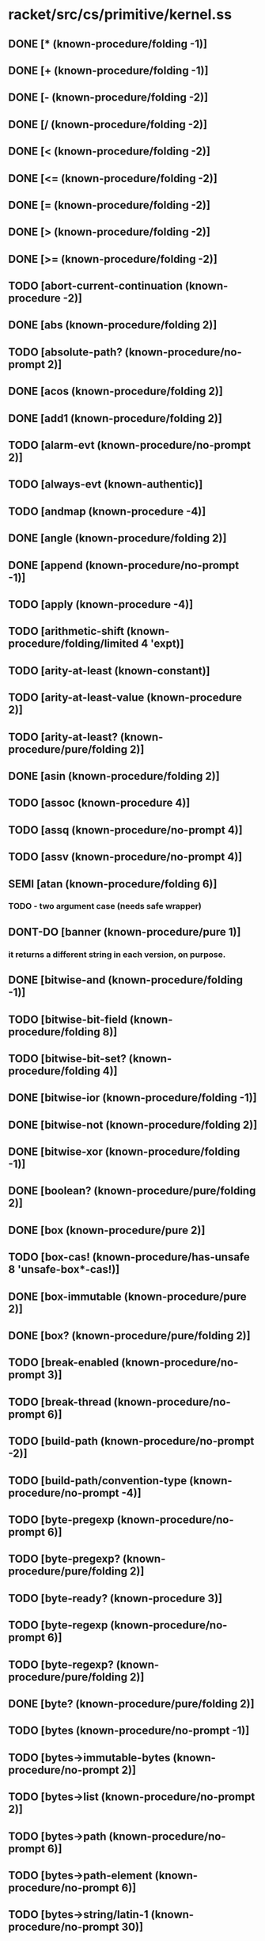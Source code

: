 * racket/src/cs/primitive/kernel.ss
** DONE [* (known-procedure/folding -1)]
** DONE [+ (known-procedure/folding -1)]
** DONE [- (known-procedure/folding -2)]
** DONE [/ (known-procedure/folding -2)]
** DONE [< (known-procedure/folding -2)]
** DONE [<= (known-procedure/folding -2)]
** DONE [= (known-procedure/folding -2)]
** DONE [> (known-procedure/folding -2)]
** DONE [>= (known-procedure/folding -2)]
** TODO [abort-current-continuation (known-procedure -2)]
** DONE [abs (known-procedure/folding 2)]
** TODO [absolute-path? (known-procedure/no-prompt 2)]
** DONE [acos (known-procedure/folding 2)]
** DONE [add1 (known-procedure/folding 2)]
** TODO [alarm-evt (known-procedure/no-prompt 2)]
** TODO [always-evt (known-authentic)]
** TODO [andmap (known-procedure -4)]
** DONE [angle (known-procedure/folding 2)]
** DONE [append (known-procedure/no-prompt -1)]
** TODO [apply (known-procedure -4)]
** TODO [arithmetic-shift (known-procedure/folding/limited 4 'expt)]
** TODO [arity-at-least (known-constant)]
** TODO [arity-at-least-value (known-procedure 2)]
** TODO [arity-at-least? (known-procedure/pure/folding 2)]
** DONE [asin (known-procedure/folding 2)]
** TODO [assoc (known-procedure 4)]
** TODO [assq (known-procedure/no-prompt 4)]
** TODO [assv (known-procedure/no-prompt 4)]
** SEMI [atan (known-procedure/folding 6)]
*** TODO - two argument case (needs safe wrapper)
** DONT-DO [banner (known-procedure/pure 1)]
*** it returns a different string in each version, on purpose.
** DONE [bitwise-and (known-procedure/folding -1)]
** TODO [bitwise-bit-field (known-procedure/folding 8)]
** TODO [bitwise-bit-set? (known-procedure/folding 4)]
** DONE [bitwise-ior (known-procedure/folding -1)]
** DONE [bitwise-not (known-procedure/folding 2)]
** DONE [bitwise-xor (known-procedure/folding -1)]
** DONE [boolean? (known-procedure/pure/folding 2)]
** DONE [box (known-procedure/pure 2)]
** TODO [box-cas! (known-procedure/has-unsafe 8 'unsafe-box*-cas!)]
** DONE [box-immutable (known-procedure/pure 2)]
** DONE [box? (known-procedure/pure/folding 2)]
** TODO [break-enabled (known-procedure/no-prompt 3)]
** TODO [break-thread (known-procedure/no-prompt 6)]
** TODO [build-path (known-procedure/no-prompt -2)]
** TODO [build-path/convention-type (known-procedure/no-prompt -4)]
** TODO [byte-pregexp (known-procedure/no-prompt 6)]
** TODO [byte-pregexp? (known-procedure/pure/folding 2)]
** TODO [byte-ready? (known-procedure 3)]
** TODO [byte-regexp (known-procedure/no-prompt 6)]
** TODO [byte-regexp? (known-procedure/pure/folding 2)]
** DONE [byte? (known-procedure/pure/folding 2)]
** TODO [bytes (known-procedure/no-prompt -1)]
** TODO [bytes->immutable-bytes (known-procedure/no-prompt 2)]
** TODO [bytes->list (known-procedure/no-prompt 2)]
** TODO [bytes->path (known-procedure/no-prompt 6)]
** TODO [bytes->path-element (known-procedure/no-prompt 6)]
** TODO [bytes->string/latin-1 (known-procedure/no-prompt 30)]
** TODO [bytes->string/locale (known-procedure/no-prompt 30)]
** TODO [bytes->string/utf-8 (known-procedure/no-prompt 30)]
** TODO [bytes-append (known-procedure/no-prompt -1)]
** TODO [bytes-close-converter (known-procedure/no-prompt 2)]
** TODO [bytes-convert (known-procedure/no-prompt 254)]
** TODO [bytes-convert-end (known-procedure/no-prompt 15)]
** TODO [bytes-converter? (known-procedure/pure/folding 2)]
** TODO [bytes-copy (known-procedure/no-prompt 2)]
** TODO [bytes-copy! (known-procedure/no-prompt 56)]
** TODO [bytes-fill! (known-procedure/no-prompt 4)]
** TODO [bytes-length (known-procedure/has-unsafe 2 'unsafe-bytes-length)]
** TODO [bytes-open-converter (known-procedure/no-prompt 4)]
** TODO [bytes-ref (known-procedure/has-unsafe 4 'unsafe-bytes-ref)]
** TODO [bytes-set! (known-procedure/has-unsafe 8 'unsafe-bytes-set!)]
** TODO [bytes-utf-8-index (known-procedure/no-prompt 28)]
** TODO [bytes-utf-8-length (known-procedure/no-prompt 30)]
** TODO [bytes-utf-8-ref (known-procedure/no-prompt 28)]
** TODO [bytes<? (known-procedure/no-prompt -2)]
** TODO [bytes=? (known-procedure/no-prompt -2)]
** TODO [bytes>? (known-procedure/no-prompt -2)]
** DONE [bytes? (known-procedure/pure/folding 2)]
** TODO [caaaar (known-procedure/no-prompt 2)]
** TODO [caaadr (known-procedure/no-prompt 2)]
** TODO [caaar (known-procedure/no-prompt 2)]
** TODO [caadar (known-procedure/no-prompt 2)]
** TODO [caaddr (known-procedure/no-prompt 2)]
** TODO [caadr (known-procedure/no-prompt 2)]
** TODO [caar (known-procedure/no-prompt 2)]
** TODO [cadaar (known-procedure/no-prompt 2)]
** TODO [cadadr (known-procedure/no-prompt 2)]
** TODO [cadar (known-procedure/no-prompt 2)]
** TODO [caddar (known-procedure/no-prompt 2)]
** TODO [cadddr (known-procedure/no-prompt 2)]
** TODO [caddr (known-procedure/no-prompt 2)]
** TODO [cadr (known-procedure/no-prompt 2)]
** TODO [call-in-nested-thread (known-procedure 6)]
** TODO [call-with-composable-continuation (known-procedure 6)]
** TODO [call-with-continuation-barrier (known-procedure 2)]
** TODO [call-with-continuation-prompt (known-procedure -2)]
** TODO [call-with-current-continuation (known-procedure 6)]
** TODO [call-with-escape-continuation (known-procedure 2)]
** TODO [call-with-immediate-continuation-mark (known-procedure 12)]
** TODO [call-with-input-file (known-procedure/no-prompt 12)]
** TODO [call-with-output-file (known-procedure/no-prompt 28)]
** TODO [call-with-semaphore (known-procedure -4)]
** TODO [call-with-semaphore/enable-break (known-procedure -4)]
** TODO [call-with-values (known-procedure 4)]
** DONE [car (known-procedure/no-prompt 2)]
** TODO [cdaaar (known-procedure/no-prompt 2)]
** TODO [cdaadr (known-procedure/no-prompt 2)]
** TODO [cdaar (known-procedure/no-prompt 2)]
** TODO [cdadar (known-procedure/no-prompt 2)]
** TODO [cdaddr (known-procedure/no-prompt 2)]
** TODO [cdadr (known-procedure/no-prompt 2)]
** TODO [cdar (known-procedure/no-prompt 2)]
** TODO [cddaar (known-procedure/no-prompt 2)]
** TODO [cddadr (known-procedure/no-prompt 2)]
** TODO [cddar (known-procedure/no-prompt 2)]
** TODO [cdddar (known-procedure/no-prompt 2)]
** TODO [cddddr (known-procedure/no-prompt 2)]
** TODO [cdddr (known-procedure/no-prompt 2)]
** TODO [cddr (known-procedure/no-prompt 2)]
** DONE [cdr (known-procedure/no-prompt 2)]
** DONE [ceiling (known-procedure/folding 2)]
** TODO [channel-put-evt (known-procedure/no-prompt 4)]
** TODO [channel-put-evt? (known-procedure/pure/folding 2)]
** TODO [channel? (known-procedure/pure/folding 2)]
** TODO [chaperone-box (known-procedure -8)]
** TODO [chaperone-channel (known-procedure -8)]
** TODO [chaperone-continuation-mark-key (known-procedure -8)]
** TODO [chaperone-evt (known-procedure -4)]
** TODO [chaperone-hash (known-procedure -32)]
** TODO [chaperone-of? (known-procedure 4)]
** TODO [chaperone-procedure (known-procedure/no-prompt -4)]
** TODO [chaperone-procedure* (known-procedure/no-prompt -4)]
** TODO [chaperone-prompt-tag (known-procedure -8)]
** TODO [chaperone-struct (known-procedure -2)]
** TODO [chaperone-struct-type (known-procedure -16)]
** TODO [chaperone-vector (known-procedure -8)]
** TODO [chaperone-vector* (known-procedure -8)]
** TODO [chaperone? (known-procedure/pure/folding 2)]
** DONE [char->integer (known-procedure/folding 2)]
** DONE [char-alphabetic? (known-procedure/folding 2)]
** DONE [char-blank? (known-procedure/folding 2)]
** DONE [char-ci<=? (known-procedure/folding -2)]
** DONE [char-ci<? (known-procedure/folding -2)]
** DONE [char-ci=? (known-procedure/folding -2)]
** DONE [char-ci>=? (known-procedure/folding -2)]
** DONE [char-ci>? (known-procedure/folding -2)]
** DONE [char-downcase (known-procedure/folding 2)]
** DONE [char-foldcase (known-procedure/folding 2)]
** TODO [char-general-category (known-procedure/folding 2)]
** DONE [char-graphic? (known-procedure/folding 2)]
** DONE [char-iso-control? (known-procedure/folding 2)]
** DONE [char-lower-case? (known-procedure/folding 2)]
** DONE [char-numeric? (known-procedure/folding 2)]
** DONE [char-punctuation? (known-procedure/folding 2)]
** TODO [char-ready? (known-procedure/folding 3)]
** DONE [char-symbolic? (known-procedure/folding 2)]
** DONE [char-title-case? (known-procedure/folding 2)]
** DONE [char-titlecase (known-procedure/folding 2)]
** DONE [char-upcase (known-procedure/folding 2)]
** DONE [char-upper-case? (known-procedure/folding 2)]
** DONE [char-utf-8-length (known-procedure/folding 2)]
** DONE [char-whitespace? (known-procedure/folding 2)]
** DONE [char<=? (known-procedure/folding -2)]
** DONE [char<? (known-procedure/folding -2)]
** DONE [char=? (known-procedure/folding -2)]
** DONE [char>=? (known-procedure/folding -2)]
** DONE [char>? (known-procedure/folding -2)]
** DONE [char? (known-procedure/pure/folding 2)]
** TODO [checked-procedure-check-and-extract (known-procedure 32)]
** TODO [choice-evt (known-procedure/no-prompt -1)]
** TODO [cleanse-path (known-procedure/no-prompt 2)]
** TODO [close-input-port (known-procedure/no-prompt 2)]
** TODO [close-output-port (known-procedure/no-prompt 2)]
** TODO [collect-garbage (known-procedure/no-prompt 3)]
** TODO [compile-allow-set!-undefined (known-constant)]
** TODO [compile-context-preservation-enabled (known-constant)]
** TODO [compile-enforce-module-constants (known-constant)]
** TODO [compile-target-machine? (known-procedure/no-prompt 2)]
** TODO [complete-path? (known-procedure/no-prompt 2)]
** DONE [complex? (known-procedure/pure/folding 2)]
** DONE [cons (known-procedure/pure 4)]
** TODO [continuation-mark-key? (known-procedure/pure/folding 2)]
** TODO [continuation-mark-set->context (known-procedure/no-prompt 2)]
** TODO [continuation-mark-set->list (known-procedure/no-prompt 12)]
** TODO [continuation-mark-set->list* (known-procedure/no-prompt 28)]
** TODO [continuation-mark-set-first (known-procedure/no-prompt 28)]
** TODO [continuation-mark-set? (known-procedure/pure/folding 2)]
** TODO [continuation-marks (known-procedure 6)]
** TODO [continuation-prompt-available? (known-procedure 6)]
** TODO [continuation-prompt-tag? (known-procedure/pure/folding 2)]
** TODO [continuation? (known-procedure/pure/folding 2)]
** TODO [copy-file (known-procedure/no-prompt 12)]
** DONE [cos (known-procedure/folding 2)]
** TODO [current-code-inspector (known-procedure 3)]
** TODO [current-command-line-arguments (known-procedure 3)]
** TODO [current-compile-target-machine (known-procedure 3)]
** TODO [current-continuation-marks (known-procedure 3)]
** TODO [current-custodian (known-procedure 3)]
** TODO [current-directory (known-procedure 3)]
** TODO [current-directory-for-user (known-procedure 3)]
** TODO [current-drive (known-procedure/no-prompt 1)]
** TODO [current-environment-variables (known-procedure 3)]
** TODO [current-error-port (known-procedure 3)]
** TODO [current-evt-pseudo-random-generator (known-procedure 3)]
** TODO [current-force-delete-permissions (known-procedure 3)]
** TODO [current-gc-milliseconds (known-procedure/no-prompt 1)]
** TODO [current-get-interaction-input-port (known-procedure 3)]
** TODO [current-inexact-milliseconds (known-procedure/no-prompt 1)]
** TODO [current-input-port (known-procedure 3)]
** TODO [current-inspector (known-procedure 3)]
** TODO [current-load-extension (known-procedure 3)]
** TODO [current-load-relative-directory (known-procedure 3)]
** TODO [current-locale (known-procedure 3)]
** TODO [current-logger (known-procedure 3)]
** TODO [current-memory-use (known-procedure/no-prompt 3)]
** TODO [current-milliseconds (known-procedure/no-prompt 1)]
** TODO [current-output-port (known-procedure 3)]
** TODO [current-plumber (known-procedure 3)]
** TODO [current-preserved-thread-cell-values (known-procedure/no-prompt 3)]
** TODO [current-print (known-procedure 3)]
** TODO [current-process-milliseconds (known-procedure/no-prompt 3)]
** TODO [current-prompt-read (known-procedure 3)]
** TODO [current-pseudo-random-generator (known-procedure 3)]
** TODO [current-read-interaction (known-procedure 3)]
** TODO [current-seconds (known-procedure/no-prompt 1)]
** TODO [current-security-guard (known-procedure 3)]
** TODO [current-subprocess-custodian-mode (known-procedure 3)]
** TODO [current-thread (known-procedure/no-prompt 1)]
** TODO [current-thread-group (known-procedure 3)]
** TODO [current-thread-initial-stack-size (known-procedure 3)]
** TODO [current-write-relative-directory (known-procedure 3)]
** TODO [custodian-box-value (known-procedure/no-prompt 2)]
** TODO [custodian-box? (known-procedure/pure/folding 2)]
** TODO [custodian-limit-memory (known-procedure/no-prompt 12)]
** TODO [custodian-managed-list (known-procedure/no-prompt 4)]
** TODO [custodian-memory-accounting-available? (known-procedure/no-prompt 1)]
** TODO [custodian-require-memory (known-procedure/no-prompt 8)]
** TODO [custodian-shut-down? (known-procedure/no-prompt 2)]
** TODO [custodian-shutdown-all (known-procedure 2)]
** TODO [custodian? (known-procedure/pure/folding 2)]
** TODO [custom-print-quotable-accessor (known-procedure/no-prompt 2)]
** TODO [custom-print-quotable? (known-procedure/no-prompt 2)]
** TODO [custom-write-accessor (known-procedure/no-prompt 2)]
** TODO [custom-write? (known-procedure/pure/folding 2)]
** TODO [date (known-constant)]
** TODO [date* (known-constant)]
** DONE [date*-nanosecond (known-procedure 2)]
** DONE [date*-time-zone-name (known-procedure 2)]
** DONE [date*? (known-procedure/pure/folding 2)]
** DONE [date-day (known-procedure 2)]
** DONE [date-dst? (known-procedure 2)]
** DONE [date-hour (known-procedure 2)]
** DONE [date-minute (known-procedure 2)]
** DONE [date-month (known-procedure 2)]
** DONE [date-second (known-procedure 2)]
** DONE [date-time-zone-offset (known-procedure 2)]
** DONE [date-week-day (known-procedure 2)]
** DONE [date-year (known-procedure 2)]
** DONE [date-year-day (known-procedure 2)]
** DONE [date? (known-procedure/pure/folding 2)]
** TODO [datum->syntax (known-procedure/no-prompt 60)]
** TODO [datum-intern-literal (known-procedure/no-prompt 2)]
** TODO [default-continuation-prompt-tag (known-procedure/pure 1)]
** TODO [delete-directory (known-procedure/no-prompt 2)]
** TODO [delete-file (known-procedure/no-prompt 2)]
** DONE [denominator (known-procedure/folding 2)]
** DONT-DO [directory-exists? (known-procedure/no-prompt 2)]
** DONT-DO [directory-list (known-procedure/no-prompt 3)]
** TODO [display (known-procedure 6)]
** TODO [dump-memory-stats (known-procedure -1)]
** TODO [dynamic-wind (known-procedure 8)]
** TODO [environment-variables-copy (known-procedure/no-prompt 2)]
** TODO [environment-variables-names (known-procedure/no-prompt 2)]
** TODO [environment-variables-ref (known-procedure/no-prompt 4)]
** TODO [environment-variables-set! (known-procedure/no-prompt 24)]
** TODO [environment-variables? (known-procedure/pure/folding 2)]
** TODO [eof (known-literal eof)]
** TODO [eof-object? (known-procedure/pure/folding 2)]
** DONT-DO [ephemeron-value (known-procedure/no-prompt 6)]
** DONT-DO [ephemeron? (known-procedure/pure/folding 2)]
** TODO [eprintf (known-procedure -2)]
** DONT-DO [eq-hash-code (known-procedure/no-prompt 2)]
** DONE [eq? (known-procedure/pure/folding 4)]
** DONT-DO [equal-hash-code (known-procedure 2)]
** DONT-DO [equal-secondary-hash-code (known-procedure 2)]
** DONE [equal? (known-procedure 4)]
** TODO [equal?/recur (known-procedure 8)]
** DONT-DO [eqv-hash-code (known-procedure/no-prompt 2)]
** DONE [eqv? (known-procedure/pure/folding 4)]
** TODO [error (known-procedure -2)]
** TODO [error-display-handler (known-procedure 3)]
** TODO [error-escape-handler (known-procedure 3)]
** TODO [error-print-context-length (known-procedure 3)]
** TODO [error-print-source-location (known-procedure 3)]
** TODO [error-print-width (known-procedure 3)]
** TODO [error-value->string-handler (known-procedure 3)]
** DONT-DO [eval-jit-enabled (known-procedure 3)]
** DONE [even? (known-procedure/folding 2)]
** DONE [evt? (known-procedure/pure/folding 2)]
** DONE [exact->inexact (known-procedure/folding 2)]
** DONE [exact-integer? (known-procedure/pure/folding 2)]
** DONE [exact-nonnegative-integer? (known-procedure/pure/folding 2)]
** DONE [exact-positive-integer? (known-procedure/pure/folding 2)]
** DONE [exact? (known-procedure/folding 2)]
** TODO [executable-yield-handler (known-procedure 3)]
** TODO [exit (known-procedure 3)]
** TODO [exit-handler (known-procedure 3)]
** TODO [exn (known-constant)]
** TODO [exn-continuation-marks (known-procedure 2)]
** TODO [exn-message (known-procedure 2)]
** TODO [exn:break (known-constant)]
** TODO [exn:break-continuation (known-procedure 2)]
** TODO [exn:break:hang-up (known-constant)]
** TODO [exn:break:hang-up? (known-procedure/pure/folding 2)]
** TODO [exn:break:terminate (known-constant)]
** TODO [exn:break:terminate? (known-procedure/pure/folding 2)]
** TODO [exn:break? (known-procedure/pure/folding 2)]
** TODO [exn:fail (known-constant)] ; not a primitive provcedure due to guard
** TODO [exn:fail:contract (known-constant)]
** TODO [exn:fail:contract:arity (known-constant)]
** TODO [exn:fail:contract:arity? (known-procedure/pure/folding 2)]
** TODO [exn:fail:contract:continuation (known-constant)]
** TODO [exn:fail:contract:continuation? (known-procedure/pure/folding 2)]
** TODO [exn:fail:contract:divide-by-zero (known-constant)]
** TODO [exn:fail:contract:divide-by-zero? (known-procedure/pure/folding 2)]
** TODO [exn:fail:contract:non-fixnum-result (known-constant)]
** TODO [exn:fail:contract:non-fixnum-result? (known-procedure/pure/folding 2)]
** TODO [exn:fail:contract:variable (known-constant)]
** TODO [exn:fail:contract:variable-id (known-procedure 2)]
** TODO [exn:fail:contract:variable? (known-procedure/pure/folding 2)]
** TODO [exn:fail:contract? (known-procedure/pure/folding 2)]
** TODO [exn:fail:filesystem (known-constant)]
** TODO [exn:fail:filesystem:errno (known-constant)]
** TODO [exn:fail:filesystem:errno-errno (known-procedure 2)]
** TODO [exn:fail:filesystem:errno? (known-procedure/pure/folding 2)]
** TODO [exn:fail:filesystem:exists (known-constant)]
** TODO [exn:fail:filesystem:exists? (known-procedure 2)]
** TODO [exn:fail:filesystem:version (known-constant)]
** TODO [exn:fail:filesystem:version? (known-procedure/pure/folding 2)]
** TODO [exn:fail:filesystem? (known-procedure 2)]
** TODO [exn:fail:network (known-constant)]
** TODO [exn:fail:network:errno (known-constant)]
** TODO [exn:fail:network:errno-errno (known-procedure 2)]
** TODO [exn:fail:network:errno? (known-procedure/pure/folding 2)]
** TODO [exn:fail:network? (known-procedure 2)]
** TODO [exn:fail:out-of-memory (known-constant)]
** TODO [exn:fail:out-of-memory? (known-procedure/pure/folding 2)]
** TODO [exn:fail:read (known-constant)]
** TODO [exn:fail:read-srclocs (known-procedure 2)]
** TODO [exn:fail:read:eof (known-constant)]
** TODO [exn:fail:read:eof? (known-procedure/pure/folding 2)]
** TODO [exn:fail:read:non-char (known-constant)]
** TODO [exn:fail:read:non-char? (known-procedure/pure/folding 2)]
** TODO [exn:fail:read? (known-procedure 2)]
** TODO [exn:fail:unsupported (known-constant)]
** TODO [exn:fail:unsupported? (known-procedure/pure/folding 2)]
** TODO [exn:fail:user (known-constant)]
** TODO [exn:fail:user? (known-procedure/pure/folding 2)]
** TODO [exn:fail? (known-procedure/pure/folding 2)]
** TODO [exn:srclocs-accessor (known-procedure 2)]
** TODO [exn:srclocs? (known-procedure/pure/folding 2)]
** DONE [exn? (known-procedure/pure/folding 2)]
** TODO [exp (known-procedure/folding 2)]
** TODO [expand-user-path (known-procedure/no-prompt 2)]
** TODO [explode-path (known-procedure/no-prompt 2)]
** TODO [expt (known-procedure/folding/limited 4 'expt)]
** TODO [file-exists? (known-procedure/no-prompt 2)]
** TODO [file-or-directory-identity (known-procedure/no-prompt 6)]
** TODO [file-or-directory-modify-seconds (known-procedure/no-prompt 14)]
** TODO [file-or-directory-permissions (known-procedure/no-prompt 6)]
** TODO [file-position (known-procedure/no-prompt 6)]
** TODO [file-position* (known-procedure/no-prompt 2)]
** TODO [file-size (known-procedure/no-prompt 2)]
** TODO [file-stream-buffer-mode (known-procedure 6)]
** TODO [file-stream-port? (known-procedure/no-prompt 2)]
** TODO [file-truncate (known-procedure/no-prompt 4)]
** TODO [filesystem-change-evt (known-procedure/no-prompt 6)]
** TODO [filesystem-change-evt-cancel (known-procedure/no-prompt 2)]
** TODO [filesystem-change-evt? (known-procedure/pure/folding 2)]
** TODO [filesystem-root-list (known-procedure/no-prompt 1)]
** TODO [find-system-path (known-procedure/no-prompt 2)]
** TODO [fixnum? (known-procedure/pure 2)]
** TODO [floating-point-bytes->real (known-procedure/no-prompt 30)]
** TODO [flonum? (known-procedure/pure/folding 2)]
** DONE [floor (known-procedure/folding 2)]
** TODO [flush-output (known-procedure 3)]
** TODO [for-each (known-procedure -4)]
** TODO [format (known-procedure -2)]
** TODO [fprintf (known-procedure -4)]
** DONE [gcd (known-procedure/folding -1)]
** DONT-DO [gensym (known-procedure 3)]
** TODO [get-output-bytes (known-procedure/no-prompt 30)]
** TODO [get-output-string (known-procedure/no-prompt 2)]
** TODO [global-port-print-handler (known-procedure 3)]
** TODO [handle-evt (known-procedure/no-prompt 4)]
** TODO [handle-evt? (known-procedure/pure/folding 2)]
** TODO [hash (known-procedure -1)]
** TODO [hash-clear (known-procedure 2)]
** TODO [hash-clear! (known-procedure 2)]
** TODO [hash-copy (known-procedure 2)]
** TODO [hash-count (known-procedure 2)]
** TODO [hash-eq? (known-procedure 2)]
** TODO [hash-equal? (known-procedure 2)]
** TODO [hash-eqv? (known-procedure 2)]
** TODO [hash-for-each (known-procedure 12)]
** TODO [hash-iterate-first (known-procedure 2)]
** TODO [hash-iterate-key (known-procedure 4)]
** TODO [hash-iterate-key+value (known-procedure 4)]
** TODO [hash-iterate-next (known-procedure 4)]
** TODO [hash-iterate-pair (known-procedure 4)]
** TODO [hash-iterate-value (known-procedure 4)]
** TODO [hash-keys-subset? (known-procedure 4)]
** TODO [hash-map (known-procedure 12)]
** TODO [hash-placeholder? (known-procedure/pure/folding 2)]
** TODO [hash-ref (known-procedure 12)]
** TODO [hash-ref-key (known-procedure 12)]
** TODO [hash-remove (known-procedure 4)]
** TODO [hash-remove! (known-procedure 4)]
** TODO [hash-set (known-procedure 8)]
** TODO [hash-set! (known-procedure 8)]
** TODO [hash-weak? (known-procedure 2)]
** DONE [hash? (known-procedure/pure/folding 2)]
** TODO [hasheq (known-procedure -1)]
** TODO [hasheqv (known-procedure -1)]
** DONE [imag-part (known-procedure/folding 2)]
** DONE [immutable? (known-procedure/pure/folding 2)]
** TODO [impersonate-box (known-procedure -8)]
** TODO [impersonate-channel (known-procedure -8)]
** TODO [impersonate-continuation-mark-key (known-procedure -8)]
** TODO [impersonate-hash (known-procedure -32)]
** TODO [impersonate-procedure (known-procedure/no-prompt -4)]
** TODO [impersonate-procedure* (known-procedure/no-prompt -4)]
** TODO [impersonate-prompt-tag (known-procedure -8)]
** TODO [impersonate-struct (known-procedure -2)]
** TODO [impersonate-vector (known-procedure -8)]
** TODO [impersonate-vector* (known-procedure -8)]
** TODO [impersonator-ephemeron (known-procedure 2)]
** TODO [impersonator-of? (known-procedure 4)]
** TODO [impersonator-prop:application-mark (known-constant)]
** TODO [impersonator-property-accessor-procedure? (known-procedure 2)]
** TODO [impersonator-property? (known-procedure/pure/folding 2)]
** TODO [impersonator? (known-procedure/pure/folding 2)]
** DONE [inexact->exact (known-procedure/folding 2)]
** DONE [inexact-real? (known-procedure/pure/folding 2)]
** DONE [inexact? (known-procedure/folding 2)]
** TODO [input-port? (known-procedure/pure/folding 2)]
** TODO [inspector-superior? (known-procedure/no-prompt 4)]
** TODO [inspector? (known-procedure/pure/folding 2)]
** TODO [integer->char (known-procedure/folding 2)]
** TODO [integer->integer-bytes (known-procedure/no-prompt 120)]
** TODO [integer-bytes->integer (known-procedure/no-prompt 60)]
** DONE [integer-length (known-procedure/folding 2)]
** TODO [integer-sqrt (known-procedure/folding 2)]
** TODO [integer-sqrt/remainder (known-procedure/no-prompt 2)]
** DONE [integer? (known-procedure/pure/folding 2)]
** DONE [interned-char? (known-procedure/pure 2)]
** DONE [keyword->string (known-procedure/no-prompt 2)]
** TODO [keyword<? (known-procedure/folding -2)]
** DONE [keyword? (known-procedure/pure/folding 2)]
** TODO [kill-thread (known-procedure/no-prompt 2)]
** DONE [lcm (known-procedure/folding -1)]
** TODO [length (known-procedure/no-prompt 2)]
** TODO [link-exists? (known-procedure/no-prompt 2)]
** TODO [list (known-procedure/pure -1)]
** TODO [list* (known-procedure/pure -2)]
** TODO [list->bytes (known-procedure/no-prompt 2)]
** TODO [list->string (known-procedure/no-prompt 2)]
** TODO [list->vector (known-procedure/no-prompt 2)]
** DONE [list-pair? (known-procedure/pure/folding 2)]
** TODO [list-ref (known-procedure/no-prompt 4)]
** TODO [list-tail (known-procedure/no-prompt 4)]
** DONE [list? (known-procedure/pure/folding 2)]
** TODO [load-on-demand-enabled (known-procedure 3)]
** TODO [locale-string-encoding (known-procedure/no-prompt 1)]
** TODO [log (known-procedure/folding 6)]
** TODO [log-all-levels (known-procedure/no-prompt 2)]
** TODO [log-level-evt (known-procedure/no-prompt 2)]
** TODO [log-level? (known-procedure/no-prompt 12)]
** TODO [log-max-level (known-procedure/no-prompt 6)]
** TODO [log-message (known-procedure/no-prompt 112)]
** TODO [log-receiver? (known-procedure/pure/folding 2)]
** TODO [logger-name (known-procedure/no-prompt 2)]
** TODO [logger? (known-procedure/pure/folding 2)]
** TODO [magnitude (known-procedure/folding 2)]
** TODO [make-bytes (known-procedure/no-prompt 6)]
** TODO [make-channel (known-procedure/pure 1)]
** TODO [make-continuation-mark-key (known-procedure/no-prompt 3)]
** TODO [make-continuation-prompt-tag (known-procedure/no-prompt 3)]
** TODO [make-custodian (known-procedure/no-prompt 3)]
** TODO [make-custodian-box (known-procedure/no-prompt 4)]
** TODO [make-derived-parameter (known-procedure 8)]
** TODO [make-directory (known-procedure/no-prompt 2)]
** TODO [make-environment-variables (known-procedure/no-prompt -1)]
** TODO [make-ephemeron (known-procedure/pure 4)]
** TODO [make-file-or-directory-link (known-procedure/no-prompt 4)]
** TODO [make-hash (known-procedure 3)]
** TODO [make-hash-placeholder (known-procedure/no-prompt 2)]
** TODO [make-hasheq (known-procedure/no-prompt 3)]
** TODO [make-hasheq-placeholder (known-procedure/no-prompt 2)]
** TODO [make-hasheqv (known-procedure/no-prompt 3)]
** TODO [make-hasheqv-placeholder (known-procedure/no-prompt 2)]
** TODO [make-immutable-hash (known-procedure 3)]
** TODO [make-immutable-hasheq (known-procedure/no-prompt 3)]
** TODO [make-immutable-hasheqv (known-procedure/no-prompt 3)]
** TODO [make-impersonator-property (known-procedure/no-prompt 2)]
** TODO [make-input-port (known-procedure 2032)]
** TODO [make-inspector (known-procedure/no-prompt 3)]
** TODO [make-known-char-range-list (known-procedure/pure 1)]
** TODO [make-log-receiver (known-procedure/no-prompt -4)]
** TODO [make-logger (known-procedure/no-prompt -1)]
** TODO [make-output-port (known-procedure 4080)]
** TODO [make-parameter (known-procedure 14)]
** TODO [make-phantom-bytes (known-procedure/no-prompt 2)]
** TODO [make-pipe (known-procedure/no-prompt 15)]
** TODO [make-placeholder (known-procedure/pure 2)]
** TODO [make-plumber (known-procedure/pure 1)]
** TODO [make-polar (known-procedure/folding 4)]
** TODO [make-prefab-struct (known-procedure -2)]
** TODO [make-pseudo-random-generator (known-procedure/no-prompt 1)] ; not pure, depends on (current-milliseconds)
** TODO [make-reader-graph (known-procedure 2)]
** TODO [make-rectangular (known-procedure/folding 4)]
** TODO [make-security-guard (known-procedure 24)]
** TODO [make-semaphore (known-procedure/no-prompt 3)]
** TODO [make-shared-bytes (known-procedure/no-prompt 6)]
** TODO [make-sibling-inspector (known-procedure/no-prompt 3)]
** TODO [make-string (known-procedure/no-prompt 6)]
** TODO [make-struct-field-accessor (known-procedure 12)]
** TODO [make-struct-field-mutator (known-procedure 12)]
** TODO [make-struct-type (known-procedure 4080)]
** TODO [make-struct-type-property (known-procedure 30)]
** TODO [make-thread-cell (known-procedure/pure 6)]
** TODO [make-thread-group (known-procedure/no-prompt 3)]
** TODO [make-vector (known-procedure/no-prompt 6)]
** TODO [make-weak-box (known-procedure/pure 2)]
** TODO [make-weak-hash (known-procedure 3)]
** TODO [make-weak-hasheq (known-procedure/no-prompt 3)]
** TODO [make-weak-hasheqv (known-procedure/no-prompt 3)]
** TODO [make-will-executor (known-procedure/pure 1)]
** TODO [map (known-procedure -4)]
** TODO [max (known-procedure/folding -2)]
** TODO [mcar (known-procedure/no-prompt 2)]
** TODO [mcdr (known-procedure/no-prompt 2)]
** TODO [mcons (known-procedure/pure 4)]
** TODO [min (known-procedure/folding -2)]
** TODO [modulo (known-procedure/folding 4)]
** DONE [mpair? (known-procedure/pure/folding 2)]
** TODO [nack-guard-evt (known-procedure/no-prompt 2)]
** TODO [negative? (known-procedure/folding 2)]
** TODO [never-evt (known-authentic)]
** TODO [newline (known-procedure 3)]
** DONE [not (known-procedure/pure/folding 2)]
** DONE [null (known-literal '())]
** DONE [null? (known-procedure/pure/folding 2)]
** TODO [number->string (known-procedure/no-prompt 6)]
** DONE [number? (known-procedure/pure/folding 2)]
** DONE [numerator (known-procedure/folding 2)]
** TODO [object-name (known-procedure 2)]
** DONE [odd? (known-procedure/folding 2)]
** TODO [open-input-bytes (known-procedure/no-prompt 6)]
** TODO [open-input-file (known-procedure/no-prompt 14)]
** TODO [open-input-output-file (known-procedure/no-prompt 14)]
** TODO [open-input-string (known-procedure/no-prompt 6)]
** TODO [open-output-bytes (known-procedure/no-prompt 3)]
** TODO [open-output-file (known-procedure/no-prompt 14)]
** TODO [open-output-string (known-procedure/no-prompt 3)]
** TODO [ormap (known-procedure -4)]
** TODO [output-port? (known-procedure/pure/folding 2)]
** DONE [pair? (known-procedure/pure/folding 2)]
** TODO [parameter-procedure=? (known-procedure 4)]
** DONE [parameter? (known-procedure/pure/folding 2)]
** DONE [parameterization? (known-procedure/pure/folding 2)]
** TODO [path->bytes (known-procedure/no-prompt 2)]
** TODO [path->complete-path (known-procedure/no-prompt 6)]
** TODO [path->directory-path (known-procedure/no-prompt 2)]
** TODO [path->string (known-procedure/no-prompt 2)]
** TODO [path-convention-type (known-procedure/no-prompt 2)]
** TODO [path-element->bytes (known-procedure/no-prompt 2)]
** TODO [path-element->string (known-procedure/no-prompt 2)]
** TODO [path-for-some-system? (known-procedure/pure/folding 2)]
** TODO [path<? (known-procedure/no-prompt -2)]
** DONE [path? (known-procedure/pure 2)]
** TODO [peek-byte (known-procedure 7)]
** TODO [peek-byte-or-special (known-procedure 63)]
** TODO [peek-bytes (known-procedure 12)]
** TODO [peek-bytes! (known-procedure 60)]
** TODO [peek-bytes-avail! (known-procedure 124)]
** TODO [peek-bytes-avail!* (known-procedure 124)]
** TODO [peek-bytes-avail!/enable-break (known-procedure 124)]
** TODO [peek-char (known-procedure 7)]
** TODO [peek-char-or-special (known-procedure 31)]
** TODO [peek-string (known-procedure 12)]
** TODO [peek-string! (known-procedure 60)]
** TODO [phantom-bytes? (known-procedure/pure/folding 2)]
** TODO [pipe-content-length (known-procedure/no-prompt 2)]
** TODO [placeholder-get (known-procedure/no-prompt 2)]
** TODO [placeholder-set! (known-procedure/no-prompt 4)]
** TODO [placeholder? (known-procedure/pure/folding 2)]
** TODO [plumber-add-flush! (known-procedure 12)]
** TODO [plumber-flush-all (known-procedure 2)]
** TODO [plumber-flush-handle-remove! (known-procedure/no-prompt 2)]
** TODO [plumber-flush-handle? (known-procedure/pure/folding 2)]
** TODO [plumber? (known-procedure/pure/folding 2)]
** TODO [poll-guard-evt (known-procedure 2)]
** TODO [port-closed-evt (known-procedure 3)]
** TODO [port-closed? (known-procedure 2)]
** TODO [port-commit-peeked (known-procedure 24)]
** TODO [port-count-lines! (known-procedure 2)]
** TODO [port-count-lines-enabled (known-procedure 3)]
** TODO [port-counts-lines? (known-procedure 2)]
** TODO [port-display-handler (known-procedure 6)]
** TODO [port-file-identity (known-procedure 2)]
** TODO [port-file-unlock (known-procedure 2)]
** TODO [port-next-location (known-procedure 2)]
** TODO [port-print-handler (known-procedure 6)]
** TODO [port-progress-evt (known-procedure 3)]
** TODO [port-provides-progress-evts? (known-procedure 2)]
** TODO [port-read-handler (known-procedure 6)]
** TODO [port-try-file-lock? (known-procedure 4)]
** TODO [port-waiting-peer? (known-procedure 2)]
** TODO [port-write-handler (known-procedure 6)]
** TODO [port-writes-atomic? (known-procedure 2)]
** TODO [port-writes-special? (known-procedure 2)]
** TODO [positive? (known-procedure/folding 2)]
** TODO [prefab-key->struct-type (known-procedure/no-prompt 4)]
** TODO [prefab-key? (known-procedure/no-prompt 2)] ; not pure, the argument may have a mutable vector
** TODO [prefab-struct-key (known-procedure/no-prompt 2)]
** TODO [pregexp (known-procedure/no-prompt 6)]
** DONE [pregexp? (known-procedure/pure/folding 2)]
** TODO [primitive-closure? (known-procedure/pure/folding 2)]
** TODO [primitive-result-arity (known-procedure 2)]
** TODO [primitive? (known-procedure/pure 2)]
** TODO [print (known-procedure 14)]
** TODO [print-as-expression (known-procedure 3)]
** TODO [print-boolean-long-form (known-procedure 3)]
** TODO [print-box (known-procedure 3)]
** TODO [print-graph (known-procedure 3)]
** TODO [print-hash-table (known-procedure 3)]
** TODO [print-mpair-curly-braces (known-procedure 3)]
** TODO [print-pair-curly-braces (known-procedure 3)]
** TODO [print-reader-abbreviations (known-procedure 3)]
** TODO [print-struct (known-procedure 3)]
** TODO [print-syntax-width (known-procedure 3)]
** TODO [print-unreadable (known-procedure 3)]
** TODO [print-vector-length (known-procedure 3)]
** TODO [printf (known-procedure -2)]
** TODO [procedure->method (known-procedure/no-prompt 2)]
** TODO [procedure-arity (known-procedure 2)]
** TODO [procedure-arity-mask (known-procedure 2)]
** TODO [procedure-arity-includes? (known-procedure 12)]
** TODO [procedure-arity? (known-procedure/pure/folding 2)]
** TODO [procedure-closure-contents-eq? (known-procedure 4)]
** TODO [procedure-extract-target (known-procedure 2)]
** TODO [procedure-impersonator*? (known-procedure/pure/folding 2)]
** TODO [procedure-reduce-arity (known-procedure 12)]
** TODO [procedure-reduce-arity-mask (known-procedure 12)]
** TODO [procedure-rename (known-procedure 4)]
** TODO [procedure-result-arity (known-procedure 2)]
** TODO [procedure-specialize (known-procedure 2)]
** TODO [procedure-struct-type? (known-procedure 2)]
** DONE [procedure? (known-procedure/pure/folding 2)]
** TODO [progress-evt? (known-procedure 6)]
** TODO [prop:arity-string (known-constant)]
** TODO [prop:authentic (known-struct-type-property/immediate-guard)]
** TODO [prop:checked-procedure (known-constant)]
** TODO [prop:custom-print-quotable (known-constant)]
** TODO [prop:custom-write (known-struct-type-property/immediate-guard)]
** TODO [prop:equal+hash (known-struct-type-property/immediate-guard)]
** TODO [prop:evt (known-struct-type-property/immediate-guard)]
** TODO [prop:exn:srclocs (known-constant)]
** TODO [prop:impersonator-of (known-constant)]
** TODO [prop:incomplete-arity (known-constant)]
** TODO [prop:input-port (known-constant)]
** TODO [prop:method-arity-error (known-constant)]
** TODO [prop:object-name (known-constant)]
** TODO [prop:output-port (known-constant)]
** TODO [prop:procedure (known-struct-type-property/immediate-guard)]
** TODO [pseudo-random-generator->vector (known-procedure/no-prompt 2)]
** TODO [pseudo-random-generator-vector? (known-procedure/no-prompt 2)]
** TODO [pseudo-random-generator? (known-procedure/pure/folding 2)]
** TODO [quotient (known-procedure/folding 4)]
** TODO [quotient/remainder (known-procedure/no-prompt 4)]
** TODO [raise (known-procedure 6)]
** TODO [raise-argument-error (known-procedure -8)]
** TODO [raise-arguments-error (known-procedure -4)]
** TODO [raise-arity-error (known-procedure -4)]
** TODO [raise-arity-mask-error (known-procedure -4)]
** TODO [raise-mismatch-error (known-procedure -8)]
** TODO [raise-range-error (known-procedure 384)]
** TODO [raise-result-error (known-procedure -8)]
** TODO [raise-result-arity-error (known-procedure -16)]
** TODO [raise-type-error (known-procedure -8)]
** TODO [raise-user-error (known-procedure -2)]
** TODO [random (known-procedure/no-prompt 7)]
** TODO [random-seed (known-procedure/no-prompt 2)]
** DONE [rational? (known-procedure/pure/folding 2)]
** TODO [read-accept-bar-quote (known-procedure 3)]
** TODO [read-byte (known-procedure 3)]
** TODO [read-byte-or-special (known-procedure 15)]
** TODO [read-bytes (known-procedure 6)]
** TODO [read-bytes! (known-procedure 30)]
** TODO [read-bytes-avail! (known-procedure 30)]
** TODO [read-bytes-avail!* (known-procedure 30)]
** TODO [read-bytes-avail!/enable-break (known-procedure 30)]
** TODO [read-bytes-line (known-procedure 7)]
** TODO [read-case-sensitive (known-procedure 3)]
** TODO [read-char (known-procedure 3)]
** TODO [read-char-or-special (known-procedure 15)]
** TODO [read-line (known-procedure 7)]
** TODO [read-on-demand-source (known-procedure 3)]
** TODO [read-string (known-procedure 6)]
** TODO [read-string! (known-procedure 30)]
** TODO [real->double-flonum (known-procedure/folding 2)]
** TODO [real->floating-point-bytes (known-procedure 60)]
** TODO [real->single-flonum (known-procedure 2)]
** DONE [real-part (known-procedure/folding 2)]
** DONE [real? (known-procedure/pure/folding 2)]
** TODO [regexp (known-procedure/no-prompt 6)]
** TODO [regexp-match (known-procedure 124)]
** TODO [regexp-match-peek (known-procedure 124)]
** TODO [regexp-match-peek-immediate (known-procedure 124)]
** TODO [regexp-match-peek-positions (known-procedure 124)]
** TODO [regexp-match-peek-positions-immediate (known-procedure 124)]
** TODO [regexp-match-peek-positions-immediate/end (known-procedure 252)]
** TODO [regexp-match-peek-positions/end (known-procedure 252)]
** TODO [regexp-match-positions (known-procedure 124)]
** TODO [regexp-match-positions/end (known-procedure 252)]
** TODO [regexp-match/end (known-procedure 252)]
** TODO [regexp-match? (known-procedure 124)]
** TODO [regexp-max-lookbehind (known-procedure 2)]
** TODO [regexp-replace (known-procedure 24)]
** TODO [regexp-replace* (known-procedure 24)]
** TODO [regexp? (known-procedure/pure/folding 2)]
** TODO [relative-path? (known-procedure/no-prompt 2)]
** TODO [remainder (known-procedure/folding 4)]
** TODO [rename-file-or-directory (known-procedure/no-prompt 12)]
** TODO [replace-evt (known-procedure 4)]
** TODO [resolve-path (known-procedure/no-prompt 2)]
** TODO [reverse (known-procedure/no-prompt 2)]
** DONE [round (known-procedure/folding 2)]
** DONE [seconds->date (known-procedure/no-prompt 6)]
** TODO [security-guard? (known-procedure/pure/folding 2)]
** TODO [semaphore-peek-evt (known-procedure/no-prompt 2)]
** TODO [semaphore-peek-evt? (known-procedure/pure/folding 2)]
** TODO [semaphore-post (known-procedure/no-prompt 2)]
** TODO [semaphore-try-wait? (known-procedure/no-prompt 2)]
** TODO [semaphore-wait (known-procedure/no-prompt 2)]
** TODO [semaphore-wait/enable-break (known-procedure/no-prompt 2)]
** TODO [semaphore? (known-procedure/pure/folding 2)]
** DONE [set-box! (known-procedure 4)]
** TODO [set-box*! (known-procedure/has-unsafe 4 'unsafe-set-box*!)]
** TODO [set-mcar! (known-procedure/no-prompt 4)]
** TODO [set-mcdr! (known-procedure/no-prompt 4)]
** TODO [set-phantom-bytes! (known-procedure/no-prompt 4)]
** TODO [set-port-next-location! (known-procedure 16)]
** TODO [sha1-bytes (known-procedure 14)]
** TODO [sha224-bytes (known-procedure 14)]
** TODO [sha256-bytes (known-procedure 14)]
** TODO [shared-bytes (known-procedure -1)]
** TODO [shell-execute (known-procedure 32)]
** TODO [simplify-path (known-procedure/no-prompt 6)]
** DONE [sin (known-procedure/folding 2)]
** TODO [single-flonum? (known-procedure/pure/folding 2)]
** TODO [single-flonum-available? (known-procedure/pure 1)]
** TODO [sleep (known-procedure/no-prompt 3)]
** TODO [split-path (known-procedure/no-prompt 2)]
** TODO [sqrt (known-procedure/folding 2)]
** TODO [srcloc (known-procedure/has-unsafe 32 'unsafe-make-srcloc)]
** TODO [srcloc->string (known-procedure 2)]
** TODO [srcloc-column (known-procedure 2)]
** TODO [srcloc-line (known-procedure 2)]
** TODO [srcloc-position (known-procedure 2)]
** TODO [srcloc-source (known-procedure 2)]
** TODO [srcloc-span (known-procedure 2)]
** TODO [srcloc? (known-procedure/pure/folding 2)]
** DONE [string (known-procedure/no-prompt -1)]
** TODO [string->bytes/latin-1 (known-procedure/no-prompt 30)]
** TODO [string->bytes/locale (known-procedure/no-prompt 30)]
** TODO [string->bytes/utf-8 (known-procedure/no-prompt 30)]
** DONE [string->immutable-string (known-procedure/no-prompt 2)]
** DONE [string->keyword (known-procedure/no-prompt 2)]
** DONE [string->list (known-procedure/no-prompt 2)]
** TODO [string->number (known-procedure/no-prompt 30)]
** TODO [string->path (known-procedure/no-prompt 2)]
** TODO [string->path-element (known-procedure/no-prompt 2)]
** DONE [string->symbol (known-procedure/no-prompt 2)]
** DONE [string->uninterned-symbol (known-procedure/no-prompt 2)]
** DONE [string->unreadable-symbol (known-procedure/no-prompt 2)]
** DONE [string-append (known-procedure/no-prompt -1)]
** DONE [string-ci<=? (known-procedure/no-prompt -2)]
** DONE [string-ci<? (known-procedure/no-prompt -2)]
** DONE [string-ci=? (known-procedure/no-prompt -2)]
** DONE [string-ci>=? (known-procedure/no-prompt -2)]
** DONE [string-ci>? (known-procedure/no-prompt -2)]
** DONE [string-copy (known-procedure/no-prompt 2)]
** TODO [string-copy! (known-procedure/no-prompt 56)]
** DONE [string-downcase (known-procedure/no-prompt 2)]
** TODO [string-fill! (known-procedure/no-prompt 4)]
** DONE [string-foldcase (known-procedure/no-prompt 2)]
** DONE [string-length (known-procedure/no-prompt 2)]
** TODO [string-locale-ci<? (known-procedure/no-prompt -2)]
** TODO [string-locale-ci=? (known-procedure/no-prompt -2)]
** TODO [string-locale-ci>? (known-procedure/no-prompt -2)]
** TODO [string-locale-downcase (known-procedure/no-prompt 2)]
** TODO [string-locale-upcase (known-procedure/no-prompt 2)]
** TODO [string-locale<? (known-procedure/no-prompt -2)]
** TODO [string-locale=? (known-procedure/no-prompt -2)]
** TODO [string-locale>? (known-procedure/no-prompt -2)]
** DONE [string-normalize-nfc (known-procedure/no-prompt 2)]
** DONE [string-normalize-nfd (known-procedure/no-prompt 2)]
** DONE [string-normalize-nfkc (known-procedure/no-prompt 2)]
** DONE [string-normalize-nfkd (known-procedure/no-prompt 2)]
** TODO [string-port? (known-procedure/no-prompt 2)]
** TODO [string-ref (known-procedure/no-prompt 4)]
** TODO [string-set! (known-procedure/no-prompt 8)]
** DONE [string-titlecase (known-procedure/no-prompt 2)]
** DONE [string-upcase (known-procedure/no-prompt 2)]
** SEMI [string-utf-8-length (known-procedure/no-prompt 14)]
*** TODO - I did this as a single-arg function, but really it takes 1-3 args and would need a safe wrapper
** DONE [string<=? (known-procedure/no-prompt -2)]
** DONE [string<? (known-procedure/no-prompt -2)]
** DONE [string=? (known-procedure/no-prompt -2)]
** DONE [string>=? (known-procedure/no-prompt -2)]
** DONE [string>? (known-procedure/no-prompt -2)]
** DONE [string? (known-procedure/pure/folding 2)]
** TODO [struct->vector (known-procedure 6)]
** TODO [struct-accessor-procedure? (known-procedure/pure/folding 2)]
** TODO [struct-constructor-procedure? (known-procedure/pure/folding 2)]
** TODO [struct-info (known-procedure 2)]
** TODO [struct-mutator-procedure? (known-procedure/pure/folding 2)]
** TODO [struct-predicate-procedure? (known-procedure/pure/folding 2)]
** TODO [struct-type-info (known-procedure 2)]
** TODO [struct-type-make-constructor (known-procedure 6)]
** TODO [struct-type-make-predicate (known-procedure 2)]
** TODO [struct-type-property-accessor-procedure? (known-procedure 2)]
** DONE [struct-type-property? (known-procedure/no-prompt 2)]
** DONE [struct-type? (known-procedure/no-prompt 2)]
** TODO [struct:arity-at-least (known-constant)]
** TODO [struct:date (known-constant)]
** TODO [struct:date* (known-constant)]
** TODO [struct:exn (known-constant)]
** TODO [struct:exn:break (known-constant)]
** TODO [struct:exn:break:hang-up (known-constant)]
** TODO [struct:exn:break:terminate (known-constant)]
** TODO [struct:exn:fail (known-constant)]
** TODO [struct:exn:fail:contract (known-constant)]
** TODO [struct:exn:fail:contract:arity (known-constant)]
** TODO [struct:exn:fail:contract:continuation (known-constant)]
** TODO [struct:exn:fail:contract:divide-by-zero (known-constant)]
** TODO [struct:exn:fail:contract:non-fixnum-result (known-constant)]
** TODO [struct:exn:fail:contract:variable (known-constant)]
** TODO [struct:exn:fail:filesystem (known-constant)]
** TODO [struct:exn:fail:filesystem:errno (known-constant)]
** TODO [struct:exn:fail:filesystem:exists (known-constant)]
** TODO [struct:exn:fail:filesystem:version (known-constant)]
** TODO [struct:exn:fail:network (known-constant)]
** TODO [struct:exn:fail:network:errno (known-constant)]
** TODO [struct:exn:fail:out-of-memory (known-constant)]
** TODO [struct:exn:fail:read (known-constant)]
** TODO [struct:exn:fail:read:eof (known-constant)]
** TODO [struct:exn:fail:read:non-char (known-constant)]
** TODO [struct:exn:fail:unsupported (known-constant)]
** TODO [struct:exn:fail:user (known-constant)]
** TODO [struct:srcloc (known-constant)]
** DONE [struct? (known-procedure/no-prompt 2)] ; not pure, depends on (current-inspector)
** DONE [sub1 (known-procedure/folding 2)]
** TODO [subbytes (known-procedure/no-prompt 12)]
** TODO [subprocess (known-procedure -16)]
** TODO [subprocess-group-enabled (known-procedure 3)]
** TODO [subprocess-kill (known-procedure 4)]
** TODO [subprocess-pid (known-procedure 2)]
** TODO [subprocess-status (known-procedure 2)]
** TODO [subprocess-wait (known-procedure 2)]
** TODO [subprocess? (known-procedure 2)]
** TODO [substring (known-procedure/no-prompt 12)]
** DONE [symbol->string (known-procedure/no-prompt 2)]
** DONE [symbol-interned? (known-procedure/no-prompt 2)]
** DONE [symbol-unreadable? (known-procedure/no-prompt 2)]
** DONE [symbol<? (known-procedure/no-prompt -2)]
** DONE [symbol? (known-procedure/pure/folding 2)]
** TODO [sync (known-procedure -1)]
** TODO [sync/enable-break (known-procedure -1)]
** TODO [sync/timeout (known-procedure -2)]
** TODO [sync/timeout/enable-break (known-procedure -2)]
** TODO [syntax->datum (known-procedure/no-prompt 2)]
** TODO [syntax-column (known-procedure/no-prompt 2)]
** TODO [syntax-e (known-procedure/no-prompt 2)]
** TODO [syntax-line (known-procedure/no-prompt 2)]
** TODO [syntax-position (known-procedure/no-prompt 2)]
** TODO [syntax-property (known-procedure/no-prompt 28)]
** TODO [syntax-property-symbol-keys (known-procedure/no-prompt 2)]
** TODO [syntax-source (known-procedure/no-prompt 2)]
** TODO [syntax-span (known-procedure/no-prompt 2)]
** DONE [syntax? (known-procedure/pure/folding 2)]
** TODO [system-big-endian? (known-procedure/pure 1)]
** TODO [system-idle-evt (known-procedure/pure 1)]
** TODO [system-language+country (known-procedure/no-prompt 1)]
** TODO [system-library-subpath (known-procedure/no-prompt 3)]
** TODO [system-path-convention-type (known-procedure/pure 1)]
** TODO [system-type (known-procedure/no-prompt 3)]
** DONE [tan (known-procedure/folding 2)]
** TODO [terminal-port? (known-procedure/no-prompt 2)]
** TODO [thread (known-procedure 2)]
** TODO [thread-cell-ref (known-procedure/no-prompt 2)]
** TODO [thread-cell-set! (known-procedure/no-prompt 4)]
** TODO [thread-cell-values? (known-procedure/pure/folding 2)]
** TODO [thread-cell? (known-procedure/pure/folding 2)]
** TODO [thread-dead-evt (known-procedure/no-prompt 2)]
** TODO [thread-dead? (known-procedure/no-prompt 2)]
** TODO [thread-group? (known-procedure/pure/folding 2)]
** TODO [thread-receive (known-procedure/no-prompt 1)]
** TODO [thread-receive-evt (known-procedure/pure 1)]
** TODO [thread-resume (known-procedure/no-prompt 6)]
** TODO [thread-resume-evt (known-procedure/no-prompt 2)]
** TODO [thread-rewind-receive (known-procedure/no-prompt 2)]
** TODO [thread-running? (known-procedure/no-prompt 2)]
** TODO [thread-send (known-procedure/no-prompt 12)]
** TODO [thread-suspend (known-procedure/no-prompt 2)]
** TODO [thread-suspend-evt (known-procedure/no-prompt 2)]
** TODO [thread-try-receive (known-procedure/no-prompt 1)]
** TODO [thread-wait (known-procedure/no-prompt 2)]
** TODO [thread/suspend-to-kill (known-procedure 2)]
** TODO [thread? (known-procedure/pure/folding 2)]
** TODO [time-apply (known-procedure 4)]
** DONE [true-object? (known-procedure/pure/folding 2)]
** DONE [truncate (known-procedure/folding 2)]
** DONE [unbox (known-procedure 2)]
** TODO [unbox* (known-procedure/has-unsafe 2 'unsafe-unbox*)]
** TODO [uncaught-exception-handler (known-procedure 3)]
** TODO [unquoted-printing-string (known-procedure/no-prompt 2)]
** TODO [unquoted-printing-string-value (known-procedure 2)]
** TODO [unquoted-printing-string? (known-procedure/no-prompt 2)]
** TODO [values (known-procedure/no-prompt -1)] ; not marked as pure, because it is not single valued
** TODO [vector (known-procedure/pure -1)]
** TODO [vector->immutable-vector (known-procedure 2)]
** TODO [vector->list (known-procedure 2)]
** TODO [vector->pseudo-random-generator (known-procedure 2)]
** TODO [vector->pseudo-random-generator! (known-procedure 4)]
** TODO [vector->values (known-procedure 14)]
** TODO [vector-cas! (known-procedure/has-unsafe 16 'unsafe-vector*-cas!)]
** TODO [vector-copy! (known-procedure 56)]
** TODO [vector-fill! (known-procedure 4)]
** TODO [vector-immutable (known-procedure/pure -1)]
** TODO [vector-length (known-procedure/no-prompt 2)]
** TODO [vector-ref (known-procedure 4)]
** TODO [vector-set! (known-procedure 8)]
** TODO [vector-set-performance-stats! (known-procedure 6)]
** DONE [vector? (known-procedure/pure/folding 2)]
** TODO [vector*-length (known-procedure/has-unsafe 2 'unsafe-vector*-length)]
** TODO [vector*-ref (known-procedure/has-unsafe 4 'unsafe-vector*-ref)]
** TODO [vector*-set! (known-procedure/has-unsafe 8 'unsafe-vector*-set!)]
** DONT-DO [version (known-procedure/pure 1)]
** DONE [void (known-procedure/pure/folding -1)]
** DONE [void? (known-procedure/pure/folding 2)]
** TODO [weak-box-value (known-procedure/no-prompt 6)]
** TODO [weak-box? (known-procedure/pure/folding 2)]
** TODO [will-execute (known-procedure 2)]
** TODO [will-executor? (known-procedure/pure/folding 2)]
** TODO [will-register (known-procedure 8)]
** TODO [will-try-execute (known-procedure 2)]
** TODO [with-input-from-file (known-procedure 12)]
** TODO [with-output-to-file (known-procedure 28)]
** TODO [wrap-evt (known-procedure 4)]
** TODO [write (known-procedure 6)]
** TODO [write-byte (known-procedure 6)]
** TODO [write-bytes (known-procedure 30)]
** TODO [write-bytes-avail (known-procedure 30)]
** TODO [write-bytes-avail* (known-procedure 30)]
** TODO [write-bytes-avail-evt (known-procedure 30)]
** TODO [write-bytes-avail/enable-break (known-procedure 30)]
** TODO [write-char (known-procedure 6)]
** TODO [write-special (known-procedure 6)]
** TODO [write-special-avail* (known-procedure 6)]
** TODO [write-special-evt (known-procedure 4)]
** TODO [write-string (known-procedure 30)]
** DONE [zero? (known-procedure/folding 2)]
